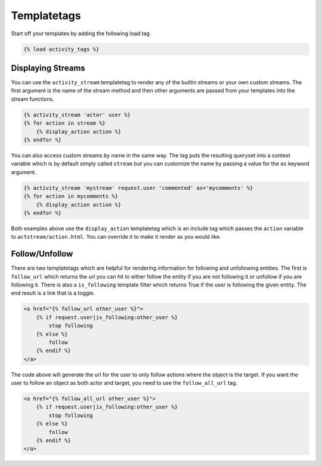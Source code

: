 Templatetags
-------------

Start off your templates by adding the following load tag.

.. code-block:: django

    {% load activity_tags %}

Displaying Streams
==================

You can use the ``activity_stream`` templatetag to render any of the builtin streams or your own custom streams.
The first argument is the name of the stream method and then other arguments are passed from your templates into the stream functions.


.. code-block:: django

    {% activity_stream 'actor' user %}
    {% for action in stream %}
        {% display_action action %}
    {% endfor %}


You can also access custom streams by name in the same way.
The tag puts the resulting queryset into a context variable which is by default simply called ``stream`` but you can customize the name by passing a value for the ``as`` keyword argument.

.. code-block:: django

    {% activity_stream 'mystream' request.user 'commented' as='mycomments' %}
    {% for action in mycomments %}
        {% display_action action %}
    {% endfor %}


Both examples above use the ``display_action`` templatetag which is an include tag which passes the ``action`` variable to ``actstream/action.html``.
You can override it to make it render as you would like.

Follow/Unfollow
===============

There are two templatetags which are helpful for rendering information for following and unfollowing entities.
The first is ``follow_url`` which returns the url you can hit to either follow the entity if you are not following it or unfollow if you are following it.
There is also a ``is_following`` template filter which returns True if the user is following the given entity.
The end result is a link that is a toggle.

.. code-block:: django

    <a href="{% follow_url other_user %}">
        {% if request.user|is_following:other_user %}
            stop following
        {% else %}
            follow
        {% endif %}
    </a>

The code above will generate the url for the user to only follow actions where the object is the target. If you want the user to follow an object as both actor and target, you need to use the ``follow_all_url`` tag.

.. code-block:: django

    <a href="{% follow_all_url other_user %}">
        {% if request.user|is_following:other_user %}
            stop following
        {% else %}
            follow
        {% endif %}
    </a>
